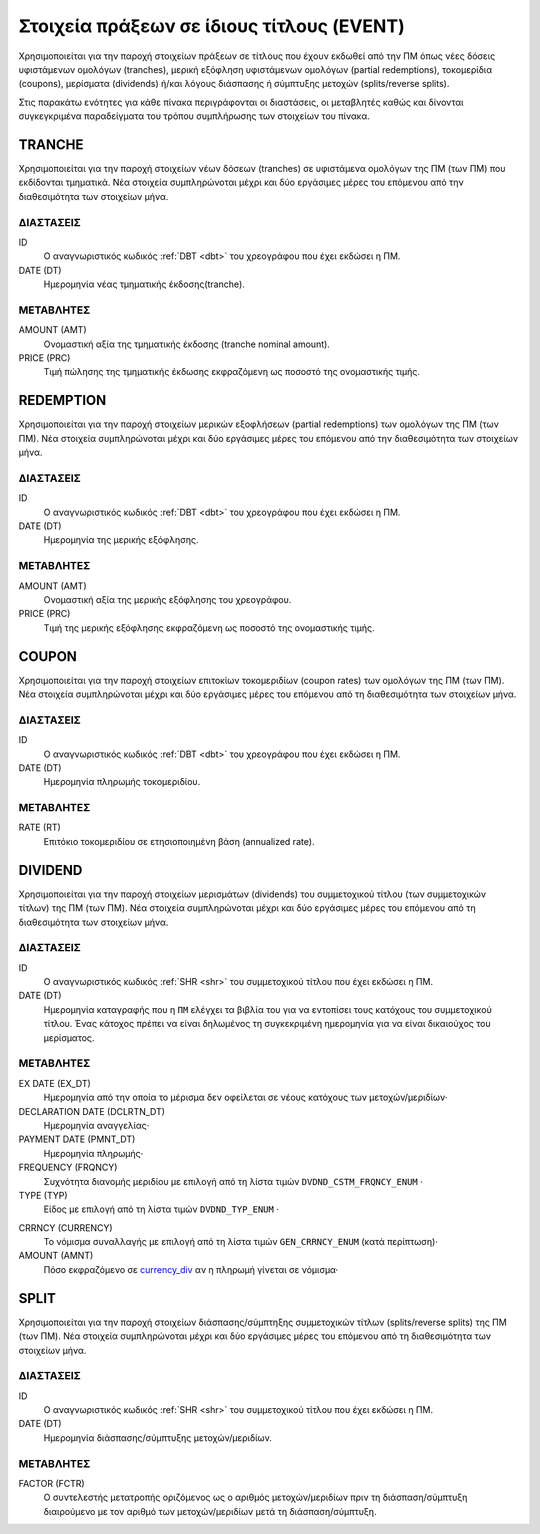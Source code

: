 Στοιχεία πράξεων σε ίδιους τίτλους (EVENT)
==========================================

Χρησιμοποιείται για την παροχή στοιχείων πράξεων σε τίτλους που έχουν εκδωθεί
από την ΠΜ όπως νέες δόσεις υφιστάμενων ομολόγων (tranches), μερική εξόφληση
υφιστάμενων ομολόγων (partial redemptions), τοκομερίδια (coupons), μερίσματα
(dividends) ή/και λόγους διάσπασης ή σύμπτυξης μετοχών (splits/reverse splits).

Στις παρακάτω ενότητες για κάθε πίνακα περιγράφονται οι διαστάσεις, οι
μεταβλητές καθώς και δίνονται συγκεγκριμένα παραδείγματα του τρόπου συμπλήρωσης
των στοιχείων του πίνακα.


TRANCHE
-------

Χρησιμοποιείται για την παροχή στοιχείων νέων δόσεων (tranches) σε υφιστάμενα
ομολόγων της ΠΜ (των ΠΜ) που εκδίδονται τμηματικά.  Νέα στοιχεία συμπληρώνοται
μέχρι και δύο εργάσιμες μέρες του επόμενου από την διαθεσιμότητα των στοιχείων
μήνα. 

ΔΙΑΣΤΑΣΕΙΣ
~~~~~~~~~~

ID
    Ο αναγνωριστικός κωδικός :ref:`DBT <dbt>` του χρεογράφου που έχει εκδώσει η ΠΜ.

DATE (DT)
    Ημερομηνία νέας τμηματικής έκδοσης(tranche).


ΜΕΤΑΒΛΗΤΕΣ
~~~~~~~~~~

AMOUNT (AMT)
    Oνομαστική αξία της τμηματικής έκδοσης (tranche nominal amount).

PRICE (PRC)
    Τιμή πώλησης της τμηματικής έκδωσης εκφραζόμενη ως ποσοστό της ονομαστικής τιμής. 


REDEMPTION
----------

Χρησιμοποιείται για την παροχή στοιχείων μερικών εξοφλήσεων (partial
redemptions) των ομολόγων της ΠΜ (των ΠΜ).  Νέα στοιχεία συμπληρώνοται μέχρι
και δύο εργάσιμες μέρες του επόμενου από την διαθεσιμότητα των στοιχείων μήνα. 

ΔΙΑΣΤΑΣΕΙΣ
~~~~~~~~~~

ID
    Ο αναγνωριστικός κωδικός :ref:`DBT <dbt>` του χρεογράφου που έχει εκδώσει η ΠΜ.

DATE (DT)
    Ημερομηνία της μερικής εξόφλησης.


ΜΕΤΑΒΛΗΤΕΣ
~~~~~~~~~~

AMOUNT (AMT)
    Oνομαστική αξία της μερικής εξόφλησης του χρεογράφου.

PRICE (PRC)
    Τιμή της μερικής εξόφλησης εκφραζόμενη ως ποσοστό της ονομαστικής τιμής.


COUPON
------

Χρησιμοποιείται για την παροχή στοιχείων επιτοκίων τοκομεριδίων (coupon rates)
των ομολόγων της ΠΜ (των ΠΜ).  Νέα στοιχεία συμπληρώνοται μέχρι και δύο
εργάσιμες μέρες του επόμενου από τη διαθεσιμότητα των στοιχείων μήνα. 

ΔΙΑΣΤΑΣΕΙΣ
~~~~~~~~~~

ID
    Ο αναγνωριστικός κωδικός :ref:`DBT <dbt>` του χρεογράφου που έχει εκδώσει η ΠΜ.

DATE (DT)
    Ημερομηνία πληρωμής τοκομεριδίου.


ΜΕΤΑΒΛΗΤΕΣ
~~~~~~~~~~

RATE (RT)
    Επιτόκιο τοκομεριδίου σε ετησιοποιημένη βάση (annualized rate).


DIVIDEND
--------

Χρησιμοποιείται για την παροχή στοιχείων μερισμάτων (dividends) του
συμμετοχικού τίτλου (των συμμετοχικών τίτλων) της ΠΜ (των ΠΜ).  Νέα στοιχεία
συμπληρώνοται μέχρι και δύο εργάσιμες μέρες του επόμενου από τη διαθεσιμότητα
των στοιχείων μήνα. 

ΔΙΑΣΤΑΣΕΙΣ
~~~~~~~~~~
ID
    Ο αναγνωριστικός κωδικός :ref:`SHR <shr>` του συμμετοχικού τίτλου που έχει εκδώσει η ΠΜ.

DATE (DT)
    Ημερομηνία καταγραφής που η ``ΠΜ`` ελέγχει τα βιβλία του για να εντοπίσει τους κατόχους του συμμετοχικού τίτλου.  Ένας κάτοχος πρέπει να είναι δηλωμένος τη συγκεκριμένη ημερομηνία για να είναι δικαιούχος του μερίσματος.

ΜΕΤΑΒΛΗΤΕΣ
~~~~~~~~~~

EX DATE (EX_DT)
    Ημερομηνία από την οποία το μέρισμα δεν οφείλεται σε νέους κατόχους των μετοχών/μεριδίων·

DECLARATION DATE (DCLRTN_DT)
    Ημερομηνία αναγγελίας·

PAYMENT DATE (PMNT_DT)
    Ημερομηνία πληρωμής·

FREQUENCY (FRQNCY)
    Συχνότητα διανομής μεριδίου με επιλογή από τη λίστα τιμών ``DVDND_CSTM_FRQNCY_ENUM`` ·

TYPE (TYP)
    Είδος με επιλογή από τη λίστα τιμών ``DVDND_TYP_ENUM`` ·

.. _currency_div:

CRRNCY (CURRENCY)
    Το νόμισμα συναλλαγής με επιλογή από τη λίστα τιμών ``GEN_CRRNCY_ENUM`` (κατά περίπτωση)·

AMOUNT (AMNT)
    Πόσο εκφραζόμενο σε currency_div_ αν η πληρωμή γίνεται σε νόμισμα·



SPLIT
-----

Χρησιμοποιείται για την παροχή στοιχείων διάσπασης/σύμπτηξης συμμετοχικών
τίτλων (splits/reverse splits) της ΠΜ (των ΠΜ).  Νέα στοιχεία συμπληρώνοται
μέχρι και δύο εργάσιμες μέρες του επόμενου από τη διαθεσιμότητα των στοιχείων
μήνα. 

ΔΙΑΣΤΑΣΕΙΣ
~~~~~~~~~~

ID
    Ο αναγνωριστικός κωδικός :ref:`SHR <shr>` του συμμετοχικού τίτλου που έχει εκδώσει η ΠΜ.


DATE (DT)
    Ημερομηνία διάσπασης/σύμπτυξης μετοχών/μεριδίων.

ΜΕΤΑΒΛΗΤΕΣ
~~~~~~~~~~

FACTOR (FCTR)
    Ο συντελεστής μετατροπής οριζόμενος ως ο αριθμός μετοχών/μεριδίων πριν τη διάσπαση/σύμπτυξη διαιρούμενο με τον αριθμό των μετοχών/μεριδίων μετά τη διάσπαση/σύμπτυξη.
